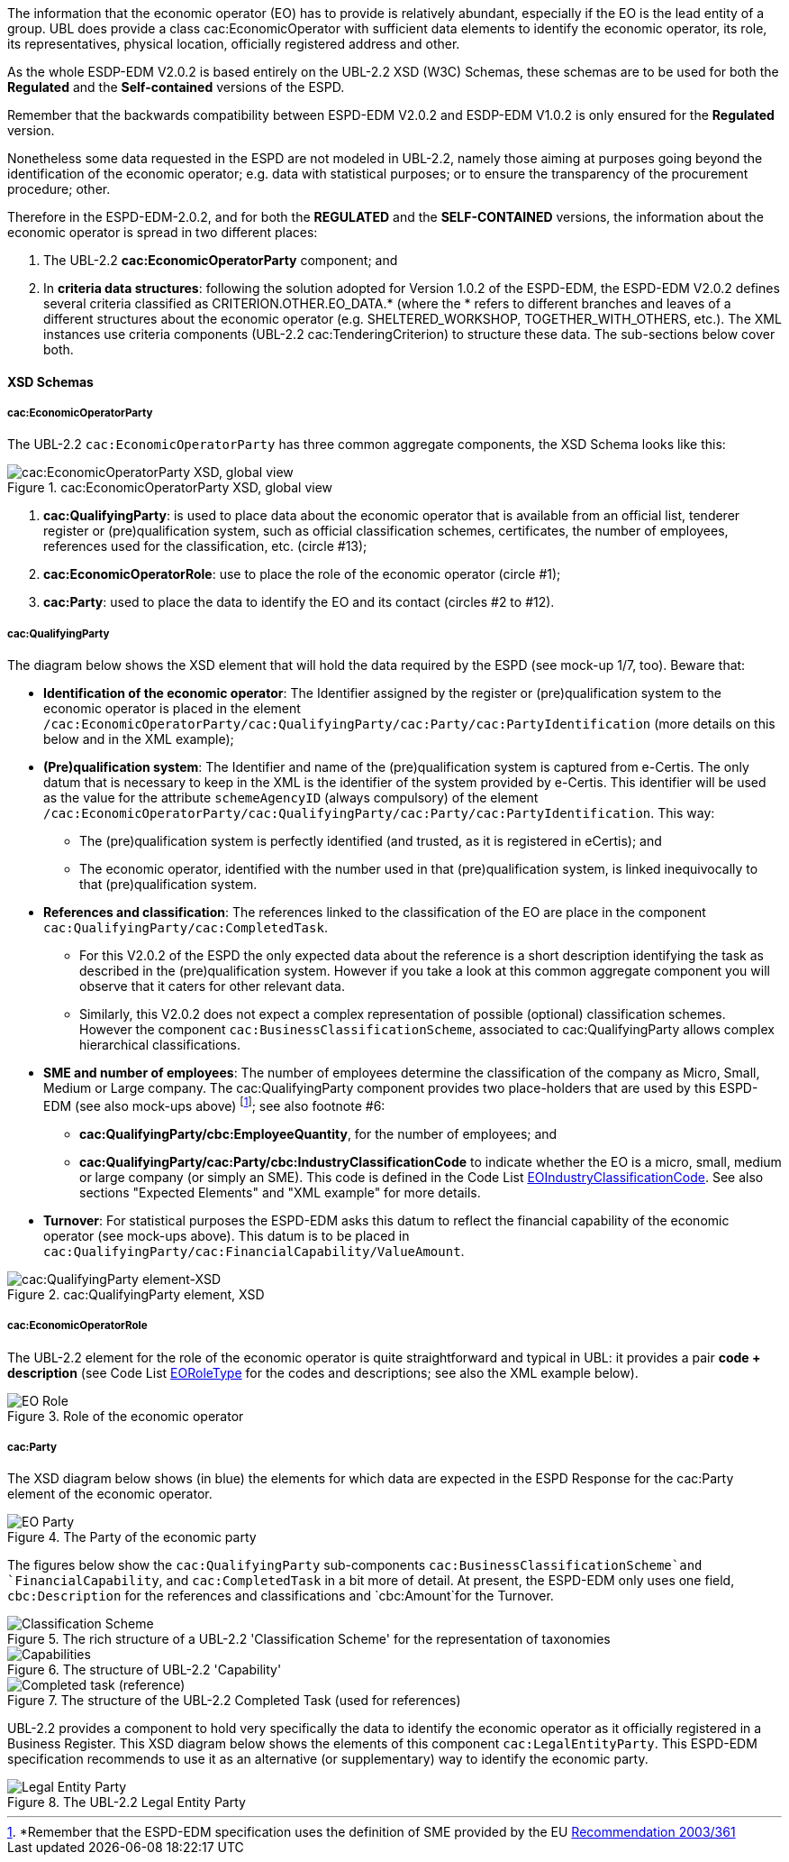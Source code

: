 
The information that the economic operator (EO) has to provide is relatively abundant, especially if the EO is the lead entity of a group. UBL does provide a class cac:EconomicOperator with sufficient data elements to identify the economic operator, its role, its representatives, physical location, officially registered address and other.

As the whole ESDP-EDM V2.0.2 is based entirely on the UBL-2.2 XSD (W3C) Schemas, these schemas are to be used for both the *Regulated* and the *Self-contained* versions of the ESPD. 

Remember that the backwards compatibility between ESPD-EDM V2.0.2 and ESDP-EDM V1.0.2 is only ensured for the *Regulated* version.

Nonetheless some data requested in the ESPD are not modeled in UBL-2.2, namely those aiming at purposes going beyond the identification of the economic operator; e.g. data with statistical purposes; or to ensure the transparency of the procurement procedure; other.

Therefore in the ESPD-EDM-2.0.2, and for both the *REGULATED* and the *SELF-CONTAINED* versions, the information about the economic operator is spread in two different places: 

. The UBL-2.2 *cac:EconomicOperatorParty* component; and

. In *criteria data structures*: following the solution adopted for Version 1.0.2 of the ESPD-EDM, the ESPD-EDM V2.0.2 defines several criteria classified as CRITERION.OTHER.EO_DATA.* (where the * refers to different branches and leaves of a different structures about the economic operator (e.g. SHELTERED_WORKSHOP, TOGETHER_WITH_OTHERS, etc.). The XML instances use criteria components (UBL-2.2 cac:TenderingCriterion) to structure these data. The sub-sections below cover both.

==== XSD Schemas

===== cac:EconomicOperatorParty 

The UBL-2.2 `cac:EconomicOperatorParty` has three common aggregate components, the XSD Schema looks like this:
 
.cac:EconomicOperatorParty XSD, global view 
image::Economic_Operator_XSD.png[cac:EconomicOperatorParty XSD, global view, alt="cac:EconomicOperatorParty XSD, global view", align="center"]

. *cac:QualifyingParty*: is used to place data about the economic operator that is available from an official list, tenderer register or (pre)qualification system, such as official classification schemes, certificates, the number of employees, references used for the classification, etc. (circle #13);

. *cac:EconomicOperatorRole*: use to place the role of the economic operator (circle #1);

. *cac:Party*: used to place the data to identify the EO and its contact (circles #2 to #12).

===== cac:QualifyingParty

The diagram below shows the XSD element that will hold the data required by the ESPD (see mock-up 1/7, too). Beware that:

* *Identification of the economic operator*: The Identifier assigned by the register or (pre)qualification system to the economic operator is placed in the element `/cac:EconomicOperatorParty/cac:QualifyingParty/cac:Party/cac:PartyIdentification` (more details on this below and in the XML example);

* *(Pre)qualification system*: The Identifier and name of the (pre)qualification system is captured from e-Certis. The only datum that is necessary to keep in the XML is the identifier of the system provided by e-Certis. This identifier will be used as the value for the attribute `schemeAgencyID` (always compulsory) of the element `/cac:EconomicOperatorParty/cac:QualifyingParty/cac:Party/cac:PartyIdentification`. This way:

** The (pre)qualification system is perfectly identified (and trusted, as it is registered in  eCertis); and 

** The economic operator, identified with the number used in that (pre)qualification system, is linked inequivocally to that (pre)qualification system.

* *References and classification*: The references linked to the classification of the EO are place in the component `cac:QualifyingParty/cac:CompletedTask`. 

** For this V2.0.2 of the ESPD the only expected data about the reference is a short description identifying the task as described in the (pre)qualification system. However if you take a look at this common aggregate component you will observe that it caters for other relevant data. 

** Similarly, this V2.0.2 does not expect a complex representation of possible (optional) classification schemes. However the component `cac:BusinessClassificationScheme`, associated to cac:QualifyingParty allows complex hierarchical classifications. 

* *SME and number of employees*: The number of employees determine the classification of the company as Micro, Small, Medium or Large company. The cac:QualifyingParty component provides two place-holders that are used by this ESPD-EDM (see also mock-ups above) footnote:[*Remember that the ESPD-EDM specification uses the definition of SME provided by the EU http://eur-lex.europa.eu/legal-content/EN/TXT/?uri=CELEX:32003H0361[Recommendation 2003/361]]; see also footnote #6:

** *cac:QualifyingParty/cbc:EmployeeQuantity*, for the number of employees; and

** *cac:QualifyingParty/cac:Party/cbc:IndustryClassificationCode* to indicate whether the EO is a micro, small, medium or large company (or simply an SME). This code is defined in the Code List link:https://github.com/ESPD/ESPD-EDM/tree/2.0.2/docs/src/main/asciidoc/dist/cl/ods/ESPD-CodeLists-V2.0.2.ods[EOIndustryClassificationCode]. See also sections "Expected Elements" and "XML example" for more details.

* *Turnover*: For statistical purposes the ESPD-EDM asks this datum to reflect the financial capability of the economic operator (see mock-ups above). This datum is to be placed in `cac:QualifyingParty/cac:FinancialCapability/ValueAmount`.

.cac:QualifyingParty element, XSD
image::QualifyinParty_XSD.png[cac:QualifyingParty element-XSD, alt="cac:QualifyingParty element-XSD", align="center"]

===== cac:EconomicOperatorRole

The UBL-2.2 element for the role of the economic operator is quite straightforward and typical in UBL: it provides a pair *code + description* (see Code List link:https://github.com/ESPD/ESPD-EDM/tree/2.0.2/docs/src/main/asciidoc/dist/cl/ods/ESPD-CodeLists-V2.0.2.ods[EORoleType] for the codes and descriptions; see also the XML example below).

.Role of the economic operator
image::EO_Role_XSD.png[EO Role, alt="EO Role", align="center"]

===== cac:Party

The XSD diagram below shows (in blue) the elements for which data are expected in the ESPD Response for the cac:Party element of the economic operator.

.The Party of the economic party
image::EconomicOperatorPartyParty.png[EO Party, alt="EO Party", align="center"]

The figures below show the `cac:QualifyingParty` sub-components `cac:BusinessClassificationScheme`and `FinancialCapability`, and `cac:CompletedTask` in a bit more of detail. At present, the ESPD-EDM only uses one field, `cbc:Description` for the references and classifications and `cbc:Amount`for the Turnover.

.The rich structure of a UBL-2.2 'Classification Scheme' for the representation of taxonomies
image::Business_Classification_Scheme.png[Classification Scheme, alt="Classification Scheme", align="center"]

.The structure of UBL-2.2 'Capability'
image::FinancialCapabililty.png[Capabilities, alt="Capabilities", align="center"]

.The structure of the UBL-2.2 Completed Task (used for references)
image::Completed_Task.png[Completed task (reference), alt="Completed task (reference)", align="center"]

UBL-2.2 provides a component to hold very specifically the data to identify the economic operator as it officially registered in a Business Register. This XSD diagram below shows the elements of this component `cac:LegalEntityParty`. This ESPD-EDM specification recommends to use it as an alternative (or supplementary) way to identify the economic party.

.The UBL-2.2 Legal Entity Party 
image::LegalEntityParty.png[Legal Entity Party, alt="Legal Entity Party", align="center"]
